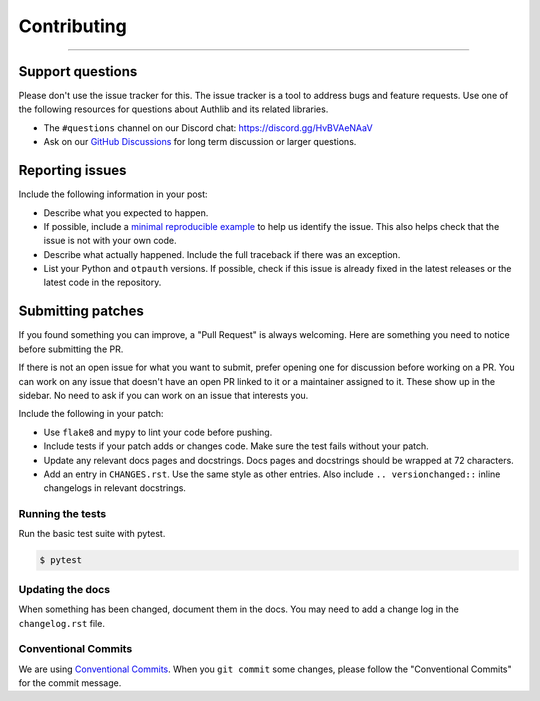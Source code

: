 Contributing
============

.. rst-class:: lead

    Thank you for considering contributing to this little library!

----

Support questions
-----------------

Please don't use the issue tracker for this. The issue tracker is a tool
to address bugs and feature requests. Use one of the following resources
for questions about Authlib and its related libraries.

-   The ``#questions`` channel on our Discord chat:
    https://discord.gg/HvBVAeNAaV
-   Ask on our `GitHub Discussions`_ for long term discussion or larger
    questions.

.. _GitHub Discussions: https://github.com/authlib/otpauth/discussions


Reporting issues
----------------

Include the following information in your post:

-   Describe what you expected to happen.
-   If possible, include a `minimal reproducible example`_ to help us
    identify the issue. This also helps check that the issue is not with
    your own code.
-   Describe what actually happened. Include the full traceback if there
    was an exception.
-   List your Python and ``otpauth`` versions. If possible, check if this
    issue is already fixed in the latest releases or the latest code in
    the repository.

.. _minimal reproducible example: https://stackoverflow.com/help/minimal-reproducible-example


Submitting patches
------------------

If you found something you can improve, a "Pull Request" is always
welcoming. Here are something you need to notice before submitting
the PR.

If there is not an open issue for what you want to submit, prefer
opening one for discussion before working on a PR. You can work on any
issue that doesn't have an open PR linked to it or a maintainer assigned
to it. These show up in the sidebar. No need to ask if you can work on
an issue that interests you.

Include the following in your patch:

-   Use ``flake8`` and ``mypy`` to lint your code before pushing.
-   Include tests if your patch adds or changes code. Make sure the test
    fails without your patch.
-   Update any relevant docs pages and docstrings. Docs pages and
    docstrings should be wrapped at 72 characters.
-   Add an entry in ``CHANGES.rst``. Use the same style as other
    entries. Also include ``.. versionchanged::`` inline changelogs in
    relevant docstrings.


Running the tests
~~~~~~~~~~~~~~~~~

Run the basic test suite with pytest.

.. code-block:: text

    $ pytest


Updating the docs
~~~~~~~~~~~~~~~~~

When something has been changed, document them in the docs. You may need
to add a change log in the ``changelog.rst`` file.

Conventional Commits
~~~~~~~~~~~~~~~~~~~~

We are using `Conventional Commits <https://www.conventionalcommits.org/en/v1.0.0/>`_.
When you ``git commit`` some changes, please follow the "Conventional Commits" for the
commit message.
